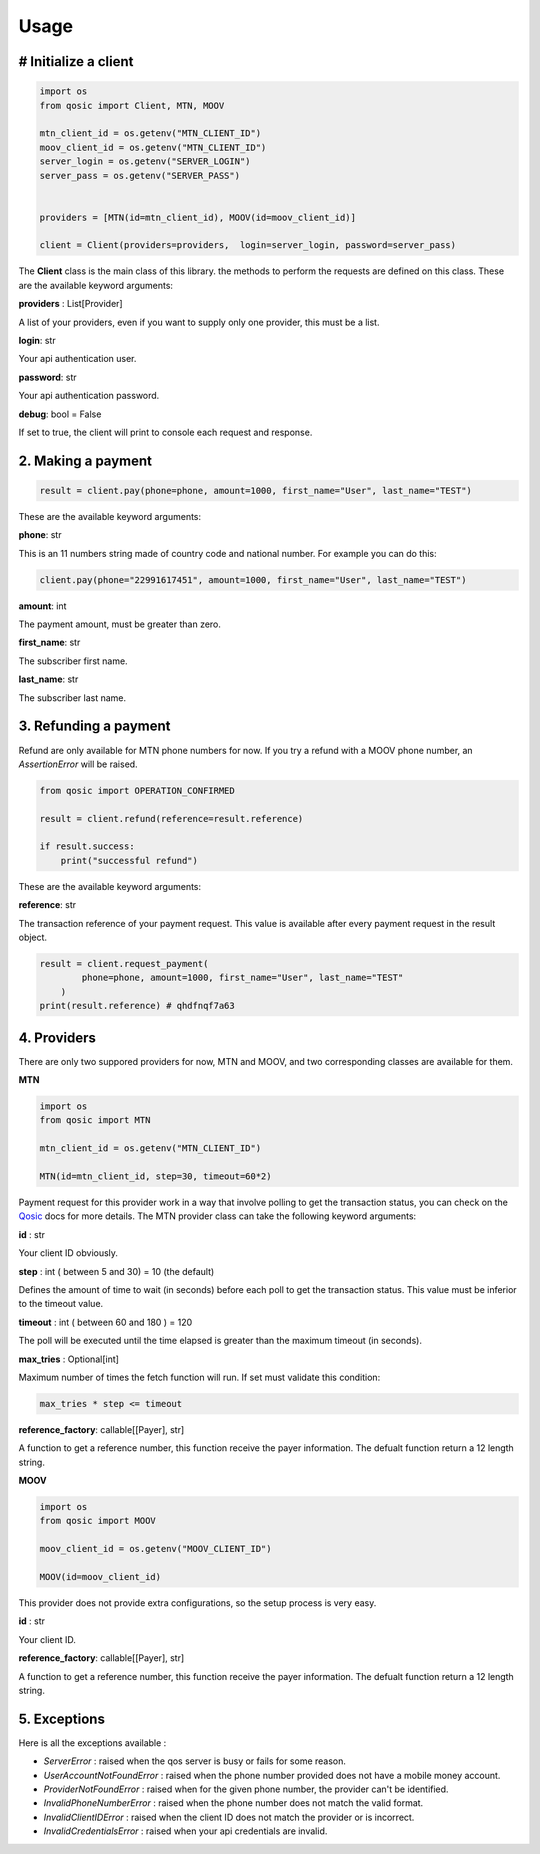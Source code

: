 =====
Usage
=====


# Initialize a client
----------------------

.. code-block:: python

    import os
    from qosic import Client, MTN, MOOV

    mtn_client_id = os.getenv("MTN_CLIENT_ID")
    moov_client_id = os.getenv("MTN_CLIENT_ID")
    server_login = os.getenv("SERVER_LOGIN")
    server_pass = os.getenv("SERVER_PASS")


    providers = [MTN(id=mtn_client_id), MOOV(id=moov_client_id)]

    client = Client(providers=providers,  login=server_login, password=server_pass)


The **Client** class is the main class of this library. the methods to perform the requests are defined on this class.
These are the available keyword arguments:

**providers** : List[Provider]

A list of your providers, even if you want to supply only one provider, this must be a list.


**login**: str

Your api authentication user.

**password**: str

Your api authentication password.

**debug**: bool = False

If set to true, the client will print to console each request and response.


2. Making a payment
-------------------

.. code-block:: python

    result = client.pay(phone=phone, amount=1000, first_name="User", last_name="TEST")


These are the available keyword arguments:

**phone**: str

This is an 11 numbers string made of country code and national number. For example you can do this:

.. code-block:: python

    client.pay(phone="22991617451", amount=1000, first_name="User", last_name="TEST")


**amount**: int

The payment amount, must be greater than zero.


**first_name**: str

The subscriber first name.


**last_name**: str

The subscriber last name.


3. Refunding a payment
----------------------

Refund are only available for MTN phone numbers for now. If you try a refund with a MOOV phone number, an
*AssertionError* will be raised.

.. code-block:: python

    from qosic import OPERATION_CONFIRMED

    result = client.refund(reference=result.reference)

    if result.success:
        print("successful refund")


These are the available keyword arguments:

**reference**: str

The transaction reference of your payment request. This value is available after every payment request
in the result object.

.. code-block :: python

    result = client.request_payment(
            phone=phone, amount=1000, first_name="User", last_name="TEST"
        )
    print(result.reference) # qhdfnqf7a63


4. Providers
------------

There are only two suppored providers for now, MTN and MOOV, and two
corresponding classes are available for them.

**MTN**

.. code-block:: python

    import os
    from qosic import MTN

    mtn_client_id = os.getenv("MTN_CLIENT_ID")

    MTN(id=mtn_client_id, step=30, timeout=60*2)


Payment request for this provider work in a way that involve polling to get the transaction status, you can check
on the Qosic_ docs for more details.
The MTN provider class can take the following keyword arguments:

**id** : str

Your client ID obviously.

**step** : int ( between 5 and 30) = 10 (the default)

Defines the amount of time to wait (in seconds) before each poll to get the transaction status. This value
must be inferior to the timeout value.

**timeout** : int ( between 60 and 180 ) = 120

The poll will be executed until the time elapsed is greater than the maximum timeout (in seconds).

**max_tries** : Optional[int]

Maximum number of times the fetch function will run. If set must validate this condition:

.. code-block:: console

    max_tries * step <= timeout


**reference_factory**: callable[[Payer], str]

A function to get a reference number, this function receive the payer information. The defualt function
return a 12 length string.

**MOOV**

.. code-block:: python

    import os
    from qosic import MOOV

    moov_client_id = os.getenv("MOOV_CLIENT_ID")

    MOOV(id=moov_client_id)


This provider does not provide extra configurations, so the setup process is very easy.

**id** : str

Your client ID.

**reference_factory**: callable[[Payer], str]

A function to get a reference number, this function receive the payer information. The defualt function
return a 12 length string.


5. Exceptions
-------------

Here is all the exceptions available :

- *ServerError* : raised when the qos server is busy or fails for some reason.
- *UserAccountNotFoundError* : raised when the phone number provided does not have a mobile money account.
- *ProviderNotFoundError* : raised when for the given phone number, the provider can't be identified.
- *InvalidPhoneNumberError* : raised when the phone number does not match the valid format.
- *InvalidClientIDError* : raised when the client ID does not match the provider or is incorrect.
- *InvalidCredentialsError* : raised when your api credentials are invalid.


.. _Qosic: https://www.qosic.com/docs/
.. _`open an issue`: https://github.com/Tobi-De/qosic-sdk/issues/new
